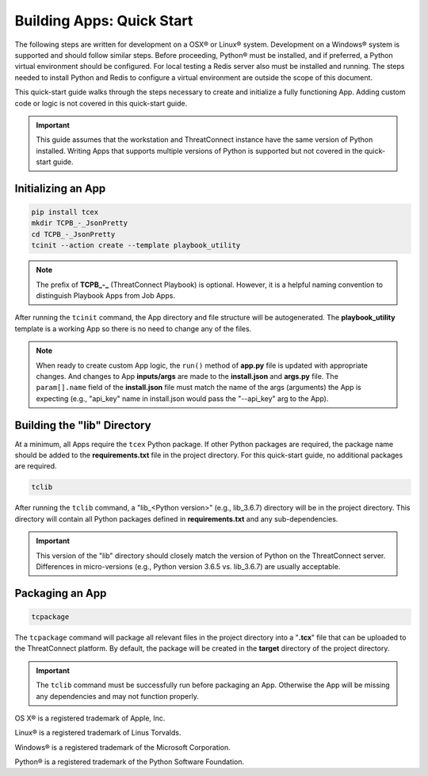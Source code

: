 .. _building_apps_quickstart:

---------------------------
Building Apps: Quick Start
---------------------------

The following steps are written for development on a OSX® or Linux® system.  Development on a Windows® system is supported and should follow similar steps. Before proceeding, Python® must be installed, and if preferred, a Python virtual environment should be configured. For local testing a Redis server also must be installed and running. The steps needed to install Python and Redis to configure a virtual environment are outside the scope of this document.

This quick-start guide walks through the steps necessary to create and initialize a fully functioning App.  Adding custom code or logic is not covered in this quick-start guide.

.. Important:: This guide assumes that the workstation and ThreatConnect instance have the same version of Python installed. Writing Apps that supports multiple versions of Python is supported but not covered in the quick-start guide.

Initializing an App
-------------------

.. code:: bash

    pip install tcex
    mkdir TCPB_-_JsonPretty
    cd TCPB_-_JsonPretty
    tcinit --action create --template playbook_utility

.. note:: The prefix of **TCPB_-_** (ThreatConnect Playbook) is optional. However, it is a helpful naming convention to distinguish Playbook Apps from Job Apps.

After running the ``tcinit`` command, the App directory and file structure will be autogenerated. The **playbook_utility** template is a working App so there is no need to change any of the files.

.. note:: When ready to create custom App logic, the ``run()`` method of **app.py** file is updated with appropriate changes. And changes to App **inputs/args** are made to the **install.json** and **args.py** file.  The ``param[].name`` field of the **install.json** file must match the name of the args (arguments) the App is expecting (e.g., "api_key" name in install.json would pass the "--api_key" arg to the App).

.. seealso::

    :ref:`Building Apps: Templates <building_apps_tcinit>`
        Documentation for using App templates.

    :ref:`App Files and Folders Structure <app_directory_structure>`
        Documentation for App files and folders structure.


Building the "lib" Directory
----------------------------

At a minimum, all Apps require the ``tcex`` Python package.  If other Python packages are required, the package name should be added to the **requirements.txt** file in the project directory. For this quick-start guide, no additional packages are required.

.. code:: bash

    tclib

After running the ``tclib`` command, a "lib_<Python version>" (e.g., lib_3.6.7) directory will be in the project directory. This directory will contain all Python packages defined in **requirements.txt** and any sub-dependencies.

.. Important:: This version of the "lib" directory should closely match the version of Python on the ThreatConnect server.  Differences in micro-versions (e.g., Python version 3.6.5 vs. lib_3.6.7) are usually acceptable.

.. seealso::

    :ref:`App dependencies <building_apps_tclib>`
        Documentation for building App dependencies.

Packaging an App
----------------

.. code:: bash

    tcpackage

The ``tcpackage`` command will package all relevant files in the project directory into a "**.tcx**" file that can be uploaded to the ThreatConnect platform. By default, the package will be created in the **target** directory of the project directory.

.. IMPORTANT:: The ``tclib`` command must be successfully run before packaging an App. Otherwise the App will be missing any dependencies and may not function properly.

.. seealso::

    :ref:`App Packaging <building_apps_tcpackage>`
        Documentation for packaging of an App

OS X® is a registered trademark of Apple, Inc.

Linux® is a registered trademark of Linus Torvalds.

Windows® is a registered trademark of the Microsoft Corporation.

Python® is a registered trademark of the Python Software Foundation.
